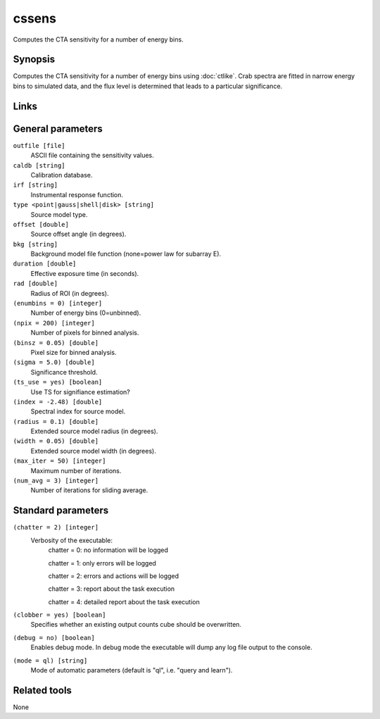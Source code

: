 cssens
======

Computes the CTA sensitivity for a number of energy bins.


Synopsis
--------

Computes the CTA sensitivity for a number of energy bins using :doc:`ctlike`.
Crab spectra are fitted in narrow energy bins to simulated data, and the
flux level is determined that leads to a particular significance.


Links
-----


General parameters
------------------

``outfile [file]``
    ASCII file containing the sensitivity values.
 	 	 
``caldb [string]``
    Calibration database.
 	 	 
``irf [string]``
    Instrumental response function.
 	 	 
``type <point|gauss|shell|disk> [string]``
    Source model type.
 	 	 
``offset [double]``
    Source offset angle (in degrees).
 	 	 
``bkg [string]``
    Background model file function (none=power law for subarray E).
 	 	 
``duration [double]``
    Effective exposure time (in seconds).
 	 	 
``rad [double]``
    Radius of ROI (in degrees).
 	 	 
``(enumbins = 0) [integer]``
    Number of energy bins (0=unbinned).
 	 	 
``(npix = 200) [integer]``
    Number of pixels for binned analysis.
 	 	 
``(binsz = 0.05) [double]``
    Pixel size for binned analysis.
 	 	 
``(sigma = 5.0) [double]``
    Significance threshold.
 	 	 
``(ts_use = yes) [boolean]``
    Use TS for signifiance estimation?
 	 	 
``(index = -2.48) [double]``
    Spectral index for source model.
 	 	 
``(radius = 0.1) [double]``
    Extended source model radius (in degrees).
 	 	 
``(width = 0.05) [double]``
    Extended source model width (in degrees).
 	 	 
``(max_iter = 50) [integer]``
    Maximum number of iterations.
 	 	 
``(num_avg = 3) [integer]``
    Number of iterations for sliding average.


Standard parameters
-------------------

``(chatter = 2) [integer]``
    Verbosity of the executable:
     chatter = 0: no information will be logged
     
     chatter = 1: only errors will be logged
     
     chatter = 2: errors and actions will be logged
     
     chatter = 3: report about the task execution
     
     chatter = 4: detailed report about the task execution
 	 	 
``(clobber = yes) [boolean]``
    Specifies whether an existing output counts cube should be overwritten.
 	 	 
``(debug = no) [boolean]``
    Enables debug mode. In debug mode the executable will dump any log file output to the console.
 	 	 
``(mode = ql) [string]``
    Mode of automatic parameters (default is "ql", i.e. "query and learn").


Related tools
-------------

None
